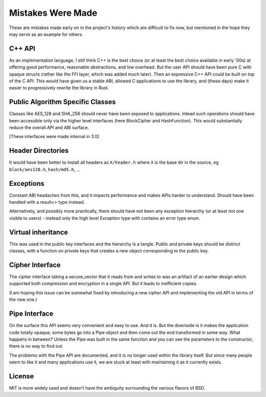 Mistakes Were Made
===================

These are mistakes made early on in the project's history which are difficult to
fix now, but mentioned in the hope they may serve as an example for others.

C++ API
---------

As an implementation language, I still think C++ is the best choice (or at least
the best choice available in early '00s) at offering good performance,
reasonable abstractions, and low overhead. But the user API should have been
pure C with opaque structs (rather like the FFI layer, which was added much
later). Then an expressive C++ API could be built on top of the C API. This
would have given us a stable ABI, allowed C applications to use the library, and
(these days) make it easier to progressively rewrite the library in Rust.

Public Algorithm Specific Classes
------------------------------------

Classes like AES_128 and SHA_256 should never have been exposed to applications.
Intead such operations should have been accessible only via the higher level
interfaces (here BlockCipher and HashFunction). This would substantially reduce
the overall API and ABI surface.

[These interfaces were made internal in 3.0]

Header Directories
-------------------

It would have been better to install all headers as ``X/header.h``
where ``X`` is the base dir in the source, eg ``block/aes128.h``,
``hash/md5.h``, ...

Exceptions
-----------

Constant ABI headaches from this, and it impacts performance and makes APIs
harder to understand. Should have been handled with a result<> type instead.

Alternatively, and possibly more practically, there should have not been any
exception hierarchy (or at least not one visible to users) - instead only the
high level Exception type with contains an error type enum.

Virtual inheritance
---------------------

This was used in the public key interfaces and the hierarchy is a tangle.
Public and private keys should be distinct classes, with a function on private
keys that creates a new object corresponding to the public key.

Cipher Interface
------------------

The cipher interface taking a secure_vector that it reads from and writes to was
an artifact of an earlier design which supported both compression and encryption
in a single API. But it leads to inefficient copies.

(I am hoping this issue can be somewhat fixed by introducing a new cipher API
and implementing the old API in terms of the new one.)

Pipe Interface
----------------

On the surface this API seems very convenient and easy to use. And it is.  But
the downside is it makes the application code totally opaque; some bytes go into
a Pipe object and then come out the end transformed in some way. What happens in
between? Unless the Pipe was built in the same function and you can see the
parameters to the constructor, there is no way to find out.

The problems with the Pipe API are documented, and it is no longer used within
the library itself. But since many people seem to like it and many applications
use it, we are stuck at least with maintaining it as it currently exists.

License
---------

MIT is more widely used and doesn't have the ambiguity surrounding the
various flavors of BSD.

